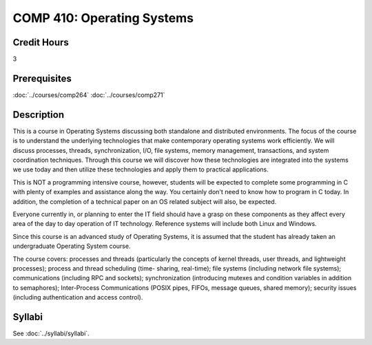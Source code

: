 .. index:: operating systems

COMP 410: Operating Systems
=======================================================

Credit Hours
-----------------------------------

3

Prerequisites
----------------------------

:doc:`../courses/comp264`
:doc:`../courses/comp271`

Description
----------------------------

This is a course in Operating Systems discussing both standalone and distributed environments. The focus of the course is to understand the underlying technologies that make contemporary operating systems work efficiently. We will discuss processes, threads, synchronization, I/O, file systems, memory management, transactions, and system coordination techniques. Through this course we will discover how these technologies are integrated into the systems we use today and then utilize these technologies and apply them to practical applications.

This is NOT a programming intensive course, however, students will be expected to complete some programming in C with plenty of examples and assistance along the way. You certainly don't need to know how to program in C today. In addition, the completion of a technical paper on an OS related subject will also, be expected.

Everyone currently in, or planning to enter the IT field should have a grasp on these components as they affect every area of the day to day operation of IT technology. Reference systems will include both Linux and Windows.

Since this course is an advanced study of Operating Systems, it is assumed that the student has already taken an undergraduate Operating System course.

The course covers: processes and threads (particularly the concepts of kernel threads, user threads, and lightweight processes); process and thread scheduling (time- sharing, real-time); file systems (including network file systems); communications (including RPC and sockets); synchronization (introducing mutexes and condition variables in addition to semaphores); Inter-Process Communications (POSIX pipes, FIFOs, message queues, shared memory); security issues (including authentication and access control).

Syllabi
----------------------------

See :doc:`../syllabi/syllabi`.
